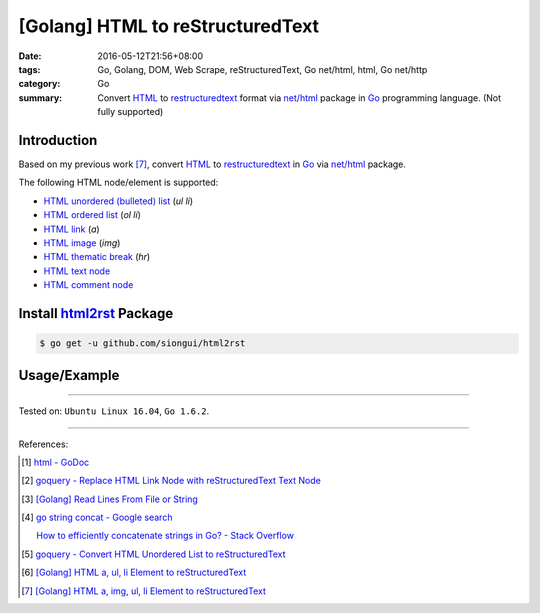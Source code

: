 [Golang] HTML to reStructuredText
#################################

:date: 2016-05-12T21:56+08:00
:tags: Go, Golang, DOM, Web Scrape, reStructuredText, Go net/html, html,
       Go net/http
:category: Go
:summary: Convert HTML_ to restructuredtext_ format via `net/html`_ package
          in Go_ programming language. (Not fully supported)


Introduction
++++++++++++

Based on my previous work [7]_, convert HTML_ to restructuredtext_
in Go_ via `net/html`_ package.

The following HTML node/element is supported:

- `HTML unordered (bulleted) list`_ (*ul* *li*)
- `HTML ordered list`_ (*ol* *li*)
- `HTML link`_ (*a*)
- `HTML image`_ (*img*)
- `HTML thematic break`_ (*hr*)
- `HTML text node`_
- `HTML comment node`_


Install `html2rst`_ Package
+++++++++++++++++++++++++++

.. code-block:: bash

  $ go get -u github.com/siongui/html2rst


Usage/Example
+++++++++++++

.. show_github_file:: siongui html2rst usage/example.go

----

Tested on: ``Ubuntu Linux 16.04``, ``Go 1.6.2``.

----

References:

.. [1] `html - GoDoc <https://godoc.org/golang.org/x/net/html>`_

.. [2] `goquery - Replace HTML Link Node with reStructuredText Text Node <{filename}../04/goquery-replace-html-link-node-with-rst-text-node%en.rst>`_

.. [3] `[Golang] Read Lines From File or String <{filename}../../04/06/go-readlines-from-file-or-string%en.rst>`_

.. [4] `go string concat - Google search <https://www.google.com/search?q=go+string+concat>`_

       `How to efficiently concatenate strings in Go? - Stack Overflow <http://stackoverflow.com/a/1763606>`_

.. [5] `goquery - Convert HTML Unordered List to reStructuredText <{filename}../05/goquery-html-ul-li-to-rst%en.rst>`_

.. [6] `[Golang] HTML a, ul, li Element to reStructuredText <{filename}../07/go-html-a-ul-li-to-rst%en.rst>`_

.. [7] `[Golang] HTML a, img, ul, li Element to reStructuredText <{filename}../08/go-html-a-img-ul-li-to-rst%en.rst>`_


.. _Go: https://golang.org/
.. _Golang: https://golang.org/
.. _goquery: https://github.com/PuerkitoBio/goquery
.. _HTML unordered (bulleted) list: http://www.w3schools.com/tags/tag_ul.asp
.. _HTML ordered list: https://github.com/siongui/html2rst
.. _HTML link: http://www.w3schools.com/html/html_links.asp
.. _HTML image: http://www.w3schools.com/html/html_images.asp
.. _HTML thematic break: http://www.w3schools.com/tags/tag_hr.asp
.. _HTML text node: https://www.google.com/search?q=html+text+node
.. _HTML comment node: https://www.google.com/search?q=html+comment+node
.. _reStructuredText: https://www.google.com/search?q=reStructuredText
.. _HTML: https://www.google.com/search?q=HTML
.. _net/html: https://godoc.org/golang.org/x/net/html
.. _html2rst: https://github.com/siongui/html2rst

